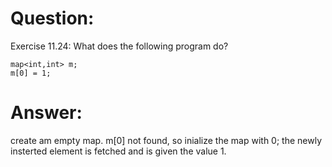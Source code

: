 * Question:
Exercise 11.24: What does the following program do?
#+begin_src c++
  map<int,int> m;
  m[0] = 1;
#+end_src

* Answer:
create am empty map.
m[0] not found, so inialize the map with 0;
the newly insterted element is fetched and is given the value 1.
